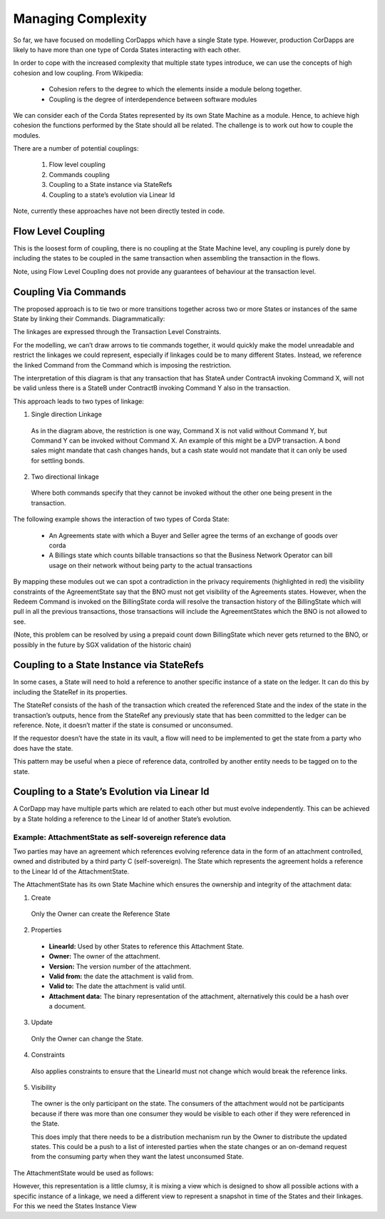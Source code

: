===================
Managing Complexity
===================

So far, we have focused on modelling CorDapps which have a single State type. However, production CorDapps are likely to have more than one type of Corda States interacting with each other.

In order to cope with the increased complexity that multiple state types introduce, we can use the concepts of high cohesion and low coupling. From Wikipedia:

  *	Cohesion refers to the degree to which the elements inside a module belong together.

  *	Coupling is the degree of interdependence between software modules

We can consider each of the Corda States represented by its own State Machine as a module. Hence, to achieve high cohesion the functions performed by the State should all be related. The challenge is to work out how to couple the modules.

There are a number of potential couplings:

  1. Flow level coupling
  2. Commands coupling
  3. Coupling to a State instance via StateRefs
  4. Coupling to a state’s evolution via Linear Id


Note, currently these approaches have not been directly tested in code.

-------------------
Flow Level Coupling
-------------------

This is the loosest form of coupling, there is no coupling at the State Machine level, any coupling is purely done by including the states to be coupled in the same transaction when assembling the transaction in the flows.

Note, using Flow Level Coupling does not provide any guarantees of behaviour at the transaction level.

---------------------
Coupling Via Commands
---------------------

The proposed approach is to tie two or more transitions together across two or more States or instances of the same State by linking their Commands. Diagrammatically:

.. image:: resources/CMN_Coupling_commands_dig1.png
  :width: 80%
  :align: center

The linkages are expressed through the Transaction Level Constraints.

For the modelling, we can’t draw arrows to tie commands together, it would quickly make the model unreadable and restrict the linkages we could represent, especially if linkages could be to many different States. Instead, we reference the linked Command from the Command which is imposing the restriction.

.. image:: resources/CMN_Coupling_commands_dig2.png
  :width: 80%
  :align: center

The interpretation of this diagram is that any transaction that has StateA under ContractA invoking Command X, will not be valid unless there is a StateB under ContractB invoking Command Y also in the transaction.

This approach leads to two types of linkage:

1. Single direction Linkage

  As in the diagram above, the restriction is one way, Command X is not valid without Command Y, but Command Y can be invoked without Command X. An example of this might be a DVP transaction. A bond sales might mandate that cash changes hands, but a cash state would not mandate that it can only be used for settling bonds.

2. Two directional linkage

  Where both commands specify that they cannot be invoked without the other one being present in the transaction.


The following example shows the interaction of two types of Corda State:

  * An Agreements state with which a Buyer and Seller agree the terms of an exchange of goods over corda

  * A Billings state which counts billable transactions so that the Business Network Operator can bill usage on their network without being party to the actual transactions


.. image:: resources/CMN_Coupling_full_example.png
  :width: 100%
  :align: center


By mapping these modules out we can spot a contradiction in the privacy requirements (highlighted in red) the visibility constraints of the AgreementState say that the BNO must not get visibility of the Agreements states. However, when the Redeem Command is invoked on the BillingState corda will resolve the transaction history of the BillingState which will pull in all the previous transactions, those transactions will include the AgreementStates which the BNO is not allowed to see.

(Note, this problem can be resolved by using a prepaid count down BillingState which never gets returned to the BNO, or possibly in the future by SGX validation of the historic chain)

------------------------------------------
Coupling to a State Instance via StateRefs
------------------------------------------

In some cases, a State will need to hold a reference to another specific instance of a state on the ledger. It can do this by including the StateRef in its properties.

The StateRef consists of the hash of the transaction which created the referenced State and the index of the state in the transaction’s outputs, hence from the StateRef any previously state that has been committed to the ledger can be reference. Note, it doesn’t matter if the state is consumed or unconsumed.

If the requestor doesn’t have the state in its vault, a flow will need to be implemented to get the state from a party who does have the state.

This pattern may be useful when a piece of reference data, controlled by another entity needs to be tagged on to the state.

---------------------------------------------
Coupling to a State’s Evolution via Linear Id
---------------------------------------------

A CorDapp may have multiple parts which are related to each other but must evolve independently. This can be achieved by a State holding a reference to the Linear Id of another State’s evolution.

Example: AttachmentState as self-sovereign reference data
~~~~~~~~~~~~~~~~~~~~~~~~~~~~~~~~~~~~~~~~~~~~~~~~~~~~~~~~~

Two parties may have an agreement which references evolving reference data in the form of an attachment controlled, owned and distributed by a third party C (self-sovereign). The State which represents the agreement holds a reference to the Linear Id of the AttachmentState.

The AttachmentState has its own State Machine which ensures the ownership and integrity of the attachment data:

.. image:: resources/CMN_Attachment_state_example.png
  :width: 60%
  :align: center


1. Create

  Only the Owner can create the Reference State

2. Properties

  *	**LinearId:** Used by other States to reference this Attachment State.
  *	**Owner:** The owner of the attachment.
  *	**Version:** The version number of the attachment.
  *	**Valid from:** the date the attachment is valid from.
  *	**Valid to:** The date the attachment is valid until.
  *	**Attachment data:** The binary representation of the attachment, alternatively this could be a hash over a document.

3. Update

  Only the Owner can change the State.

4. Constraints

  Also applies constraints to ensure that the LinearId must not change which would break the reference links.

5. Visibility

  The owner is the only participant on the state. The consumers of the attachment would not be participants because if there was more than one consumer they would be visible to each other if they were referenced in the State.

  This does imply that there needs to be a distribution mechanism run by the Owner to distribute the updated states. This could be a push to a list of interested parties when the state changes or an on-demand request from the consuming party when they want the latest unconsumed State.

The AttachmentState would be used as follows:

.. image:: resources/CMN_Attachment_reference_example.png
  :width: 60%
  :align: center


However, this representation is a little clumsy, it is mixing a view which is designed to show all possible actions with a specific instance of a linkage, we need a different view to represent a snapshot in time of the States and their linkages. For this we need the States Instance View

